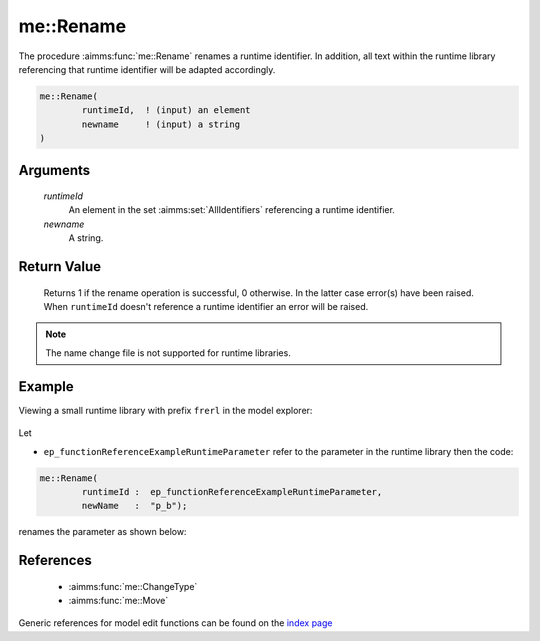 .. aimms:function:: me::Rename(runtimeId, newname)

.. _me::Rename:

me::Rename
==========

The procedure :aimms:func:`me::Rename` renames a runtime identifier. In addition,
all text within the runtime library referencing that runtime identifier
will be adapted accordingly.

.. code-block:: aimms

    me::Rename(
            runtimeId,  ! (input) an element
            newname     ! (input) a string
    )

Arguments
---------

    *runtimeId*
        An element in the set :aimms:set:`AllIdentifiers` referencing a runtime identifier.

    *newname*
        A string.

Return Value
------------

    Returns 1 if the rename operation is successful, 0 otherwise. In the
    latter case error(s) have been raised. When ``runtimeId`` doesn't
    reference a runtime identifier an error will be raised.

.. note::

    The name change file is not supported for runtime libraries.


Example
-------

Viewing a small runtime library with prefix ``frerl`` in the model explorer:

.. figure:: images/runtimelib-setup.png
    :align: center

Let 

*   ``ep_functionReferenceExampleRuntimeParameter`` refer to the parameter in the runtime library then the code:

.. code-block:: aimms

	me::Rename(
		runtimeId :  ep_functionReferenceExampleRuntimeParameter, 
		newName   :  "p_b");

renames the parameter as shown below:

.. figure:: images/runtimelib-after-rename.png
    :align: center


References
-----------

    *   :aimms:func:`me::ChangeType`  

    *   :aimms:func:`me::Move`
	
Generic references for model edit functions can be found on the `index page <https://documentation.aimms.com/functionreference/model-handling/model-edit-functions/index.html>`_

